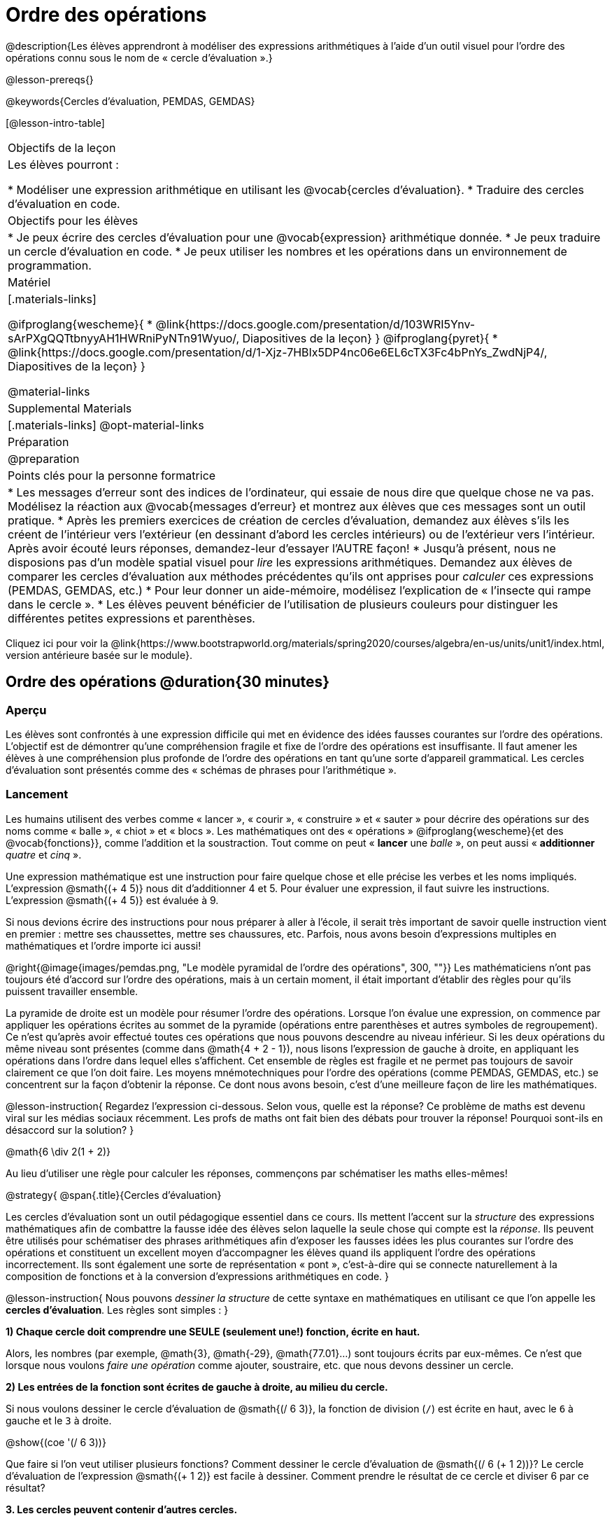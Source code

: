 = Ordre des opérations

++++
<style>
#content .embedded {min-width: 550px; width: 80%; margin: 0px auto;}
</style>
++++

@description{Les élèves apprendront à modéliser des expressions arithmétiques à l'aide d'un outil visuel pour l'ordre des opérations connu sous le nom de « cercle d'évaluation ».}

@lesson-prereqs{}

@keywords{Cercles d'évaluation, PEMDAS, GEMDAS} 

[@lesson-intro-table]
|===

| Objectifs de la leçon
| Les élèves pourront :

*	Modéliser une expression arithmétique en utilisant les @vocab{cercles d'évaluation}.
*	Traduire des cercles d'évaluation en code.

| Objectifs pour les élèves
|
*	Je peux écrire des cercles d'évaluation pour une @vocab{expression} arithmétique donnée.
*	Je peux traduire un cercle d'évaluation en code.
*	Je peux utiliser les nombres et les opérations dans un environnement de programmation.

| Matériel

|[.materials-links]

@ifproglang{wescheme}{
* @link{https://docs.google.com/presentation/d/103WRI5Ynv-sArPXgQQTtbnyyAH1HWRniPyNTn91Wyuo/, Diapositives de la leçon}
}
@ifproglang{pyret}{
* @link{https://docs.google.com/presentation/d/1-Xjz-7HBIx5DP4nc06e6EL6cTX3Fc4bPnYs_ZwdNjP4/, Diapositives de la leçon}
}

@material-links

| Supplemental Materials
|[.materials-links]
@opt-material-links

| Préparation
| @preparation

| Points clés pour la personne formatrice
 
|
*	Les messages d'erreur sont des indices de l'ordinateur, qui essaie de nous dire que quelque chose ne va pas.	Modélisez la réaction aux @vocab{messages d'erreur} et montrez aux élèves que ces messages sont un outil pratique.
*	Après les premiers exercices de création de cercles d'évaluation, demandez aux élèves s'ils les créent de l'intérieur vers l'extérieur (en dessinant d'abord les cercles intérieurs) ou de l'extérieur vers l'intérieur. Après avoir écouté leurs réponses, demandez-leur d'essayer l'AUTRE façon!
*	Jusqu'à présent, nous ne disposions pas d'un modèle spatial visuel pour _lire_ les expressions arithmétiques. Demandez aux élèves de comparer les cercles d'évaluation aux méthodes précédentes qu'ils ont apprises pour _calculer_ ces expressions (PEMDAS, GEMDAS, etc.)
*	Pour leur donner un aide-mémoire, modélisez l'explication de « l'insecte qui rampe dans le cercle ».
*	Les élèves peuvent bénéficier de l'utilisation de plusieurs couleurs pour distinguer les différentes petites expressions et parenthèses.



|===

[.old-materials]
Cliquez ici pour voir la @link{https://www.bootstrapworld.org/materials/spring2020/courses/algebra/en-us/units/unit1/index.html, version antérieure basée sur le module}.

== Ordre des opérations @duration{30 minutes}

=== Aperçu
Les élèves sont confrontés à une expression difficile qui met en évidence des idées fausses courantes sur l'ordre des opérations. L'objectif est de démontrer qu'une compréhension fragile et fixe de l'ordre des opérations est insuffisante. Il faut amener les élèves à une compréhension plus profonde de l'ordre des opérations en tant qu’une sorte d’appareil grammatical. Les cercles d'évaluation sont présentés comme des « schémas de phrases pour l'arithmétique ».

=== Lancement

Les humains utilisent des verbes comme « lancer », « courir », « construire » et « sauter » pour décrire des opérations sur des noms comme « balle », « chiot » et « blocs ». Les mathématiques ont des « opérations » @ifproglang{wescheme}{et des @vocab{fonctions}}, comme l'addition et la soustraction. Tout comme on peut « *lancer* une _balle_ », on peut aussi « *additionner* _quatre_ et _cinq_ ».

Une expression mathématique est une instruction pour faire quelque chose et elle précise les verbes et les noms impliqués. L'expression @smath{(+ 4 5)} nous dit d'additionner 4 et 5. Pour évaluer une expression, il faut suivre les instructions. L'expression @smath{(+ 4 5)} est évaluée à 9.

Si nous devions écrire des instructions pour nous préparer à aller à l'école, il serait très important de savoir quelle instruction vient en premier : mettre ses chaussettes, mettre ses chaussures, etc. Parfois, nous avons besoin d'expressions multiples en mathématiques et l'ordre importe ici aussi!

@right{@image{images/pemdas.png, "Le modèle pyramidal de l'ordre des opérations", 300, ""}}
Les mathématiciens n'ont pas toujours été d'accord sur l'ordre des opérations, mais à un certain moment, il était important d’établir des règles pour qu’ils puissent travailler ensemble.

La pyramide de droite est un modèle pour résumer l'ordre des opérations. Lorsque l'on évalue une expression, on commence par appliquer les opérations écrites au sommet de la pyramide (opérations entre parenthèses et autres symboles de regroupement). Ce n'est qu'après avoir effectué toutes ces opérations que nous pouvons descendre au niveau inférieur. Si les deux opérations du même niveau sont présentes (comme dans @math{4 + 2 - 1}), nous lisons l'expression de gauche à droite, en appliquant les opérations dans l'ordre dans lequel elles s’affichent. Cet ensemble de règles est fragile et ne permet pas toujours de savoir clairement ce que l'on doit faire. Les moyens mnémotechniques pour l'ordre des opérations (comme PEMDAS, GEMDAS, etc.) se concentrent sur la façon d'obtenir la réponse. Ce dont nous avons besoin, c'est d'une meilleure façon de lire les mathématiques.

@lesson-instruction{
Regardez l'expression ci-dessous. Selon vous, quelle est la réponse? Ce problème de maths est devenu viral sur les médias sociaux récemment. Les profs de maths ont fait bien des débats pour trouver la réponse! Pourquoi sont-ils en désaccord sur la solution?
}

++++
<style>
.centered-image.big, .centered-image.big p {margin-top: 0px; padding-top: 0px;}
.big .MathJax {font-size: 4em; color: black;}
</style>
++++
[.centered-image.big]
@math{6 \div 2(1 + 2)}

Au lieu d'utiliser une règle pour calculer les réponses, commençons par schématiser les maths elles-mêmes!

@strategy{
@span{.title}{Cercles d'évaluation}

Les cercles d'évaluation sont un outil pédagogique essentiel dans ce cours. Ils mettent l'accent sur la _structure_ des expressions mathématiques afin de combattre la fausse idée des élèves selon laquelle la seule chose qui compte est la _réponse_. Ils peuvent être utilisés pour schématiser des phrases arithmétiques afin d'exposer les fausses idées les plus courantes sur l'ordre des opérations et constituent un excellent moyen d’accompagner les élèves quand ils appliquent l'ordre des opérations incorrectement. Ils sont également une sorte de représentation « pont », c’est-à-dire qui se connecte naturellement à la composition de fonctions et à la conversion d’expressions arithmétiques en code.
}

@lesson-instruction{
Nous pouvons _dessiner la structure_ de cette syntaxe en mathématiques en utilisant ce que l'on appelle les *cercles d'évaluation*. Les règles sont simples :
}

*1) Chaque cercle doit comprendre une SEULE (seulement une!) fonction, écrite en haut.*

Alors, les nombres (par exemple, @math{3}, @math{-29}, @math{77.01}...) sont toujours écrits par eux-mêmes. Ce n'est que lorsque nous voulons _faire une opération_ comme ajouter, soustraire, etc. que nous devons dessiner un cercle.

*2) Les entrées de la fonction sont écrites de gauche à droite, au milieu du cercle.*

Si nous voulons dessiner le cercle d'évaluation de @smath{(/ 6 3)}, la fonction de division (`/`) est écrite en haut, avec le `6` à gauche et le `3` à droite.


[.centered-image]
@show{(coe '(/ 6 3))}

Que faire si l'on veut utiliser plusieurs fonctions? Comment dessiner le cercle d'évaluation de @smath{(/ 6 (+ 1 2))}? Le cercle d'évaluation de l’expression @smath{(+ 1 2)} est facile à dessiner. Comment prendre le résultat de ce cercle et diviser 6 par ce résultat?

*3. Les cercles peuvent contenir d'autres cercles.*

En fait, nous remplaçons le 3 de notre premier cercle d'évaluation par un autre cercle, qui ajoute 1 et 2!

[.centered-image]
@show{(coe '(/ 6 (+ 1 2)))}

@lesson-instruction{
À quoi ressemblerait le cercle d'évaluation de @math{5 \times 6}?
}

[.centered-image]
@show{(coe '(* 5 6))}

@lesson-instruction{
À quoi ressemblerait le cercle d'évaluation de @math{(10 - 5) \times 6}?
}

[.centered-image]
@show{(coe '(* (- 10 5) 6))}

En plus de nous aider à détecter les erreurs avant qu'elles ne se produisent, les cercles d'évaluation sont également un moyen utile de réfléchir à la _transformation_ en mathématiques. Par exemple, vous avez peut-être entendu que « l'addition est commutative, donc @smath{(+ a b)} peut toujours s'écrire @smath{(+ b a)}. » Par exemple, @smath{(+ 1 2)} peut être transformé en @smath{(+ 2 1)}.

Supposons qu'un autre élève vous dise que @smath{(+ 1 (* 2 3))} peut être réécrit @smath{(+ 2 (* 1 3))}. C'est évidemment faux, mais
  pourquoi ?

*Prenez un moment pour réfléchir : quel est le problème?* Nous pouvons utiliser les cercles d'évaluation pour le découvrir!

Le premier cercle représente seulement l'expression originale. La deuxième expression représente ce que la transformation de commutativité (incorrecte) nous donne :
[.embedded, cols="^.^3,^.^1,^.^3", grid="none", stripes="none" frame="none"]
|===

| @show{(coe '(+ 1 (* 2 3)))}
| __ ? __ &rarr;
| @show{(coe '(+ 2 (* 1 3)))}
|===

Dans ce cas-ci, l'élève n'a pas vu la structure  : il a vu le terme à droite du symbole @smath{+} comme @smath{2} au lieu de @smath{(* 2 3)}. Les cercles d'évaluation nous aident à voir la structure de l'expression plutôt que de nous forcer à la construire et à la garder en tête.

=== Mise en application

@lesson-instruction{
Demandez aux élèves d’aller à  @printable-exercise{pages/translate-arithmetic-to-coe-and-code-1-intro-w-parenth.adoc} dans le guide
et de dessiner des cercles d'évaluation pour chacune des expressions. (Ignorez la colonne de code pour l'instant! Nous y reviendrons plus tard.)

Vous pouvez également demander aux élèves de réaliser les exercices  @printable-exercise{pages/complete-coe-from-arith.adoc}, @printable-exercise{pages/match-arith-coe.adoc} et @opt-online-exercise{https://teacher.desmos.com/activitybuilder/custom/5fc980e05de8ae2e71174aeb?collections=5fbecc2b40d7aa0d844956f0, Associer des cercles d'évaluation à des expressions}.
}

@strategy{
@span{.title}{Remarque pédagogique}

Les cercles d'évaluation sont un excellent moyen d’amener les élèves plus âgés à réviser (et à enfin comprendre) l'ordre des opérations tout en étant motivés et en se concentrant sur l'apprentissage de la programmation.	Nous reconnaissons l'importance de ce travail et savons que certains enseignants choisissent d'y consacrer une semaine entière. C’est pourquoi nous avons développé de nombreuses ressources supplémentaires pour favoriser l’accompagnement et l'approfondissement. Vous trouverez quelques pages supplémentaires dans le guide et plus de 20 autres liées dans @link{#_additional_exercices, la section Exercices supplémentaires} à la fin de cette leçon.

}

=== Synthèse

- Certains élèves ont-ils préféré travailler de l'extérieur vers l'intérieur plutôt que de l'intérieur vers l'extérieur? Pourquoi?
- Certains élèves ont-ils trouvé que différentes stratégies fonctionnaient mieux pour différents types de problèmes? Si oui, pourquoi? Si non, pourquoi pas?
- Y a-t-il plus d'une façon de dessiner le cercle de @smath{(+ 1 2)}? Si c'est le cas, quelle est la façon la plus « correcte »?

== Traduire des cercles d'évaluation en code

=== Aperçu

Les élèves apprennent à utiliser les cercles d'évaluation pour traduire des expressions arithmétiques en code.

=== Lancement

Lorsque vous convertissez un cercle d'évaluation en code, il est pratique d'imaginer une araignée qui rampe dans le cercle de gauche et ressort du cercle de droite. La première chose que fait l'araignée est de franchir une ligne courbe (une parenthèse ouvrante!). Ensuite, elle se dirige vers l'opération @ifproglang{wescheme}{- aussi appelée la _fonction_ -} en haut. Après cela, elle rampe de gauche à droite et va vers chacune des enrées @ifproglang{wescheme}{de la fonction}. Finalement, elle quitte le cercle en traversant une autre ligne courbe (une parenthèse de fermeture).

@ifproglang{pyret}{
Remarque : Comme en maths, il y des cas où les parenthèses les plus à l’extérieur peuvent être enlevées :

- @math{(1+ 2)} peut être écrit @math{1 + 2} sans problème et il en va de même pour le code Pyret.
- @math{(1 * 2) * 3)} peut être écrit @math{1 * 2 * 3} sans problème et il en va de même pour le code Pyret.

Vous verrez probablement du code écrit en utilisant ce « raccourci », mais il est toujours préférable de commencer par les parenthèses pour s'assurer que votre calcul ou code est correct avant de les retirer. **Il n'est jamais mauvais de les inclure!**
}


[.embedded, cols="^.^3,^.^1,^.^3", grid="none", stripes="none" frame="none"]
|===

|*Expression*			| &rarr; | @show{(math '(+ 3 8)) }
|*Cercle d'évaluation*	| &rarr; | @show{(coe  '(+ 3 8)) }
|*Code*					| &rarr; | @show{(code '(+ 3 8)) }
|===

@ifproglang{wescheme}{
Toutes les expressions qui suivent le nom de la fonction sont appelées des « arguments » de la fonction. Le schéma suivant résume la forme d'une expression qui utilise une fonction. @span{.center}{@image{images/wescheme-code-diagram.fr, "Schéma d’une expression WeScheme", 400}}
}

Les expressions arithmétiques comprenant plus d'une opération se retrouveront avec plus d'un cercle
@ifproglang{wescheme}{et plus d'une paire de parenthèses.} @ifproglang{pyret}{De plus, qu'il y ait ou non des parenthèses dans l'expression originale, le code nécessite des parenthèses pour clarifier l'ordre dans lequel les opérations doivent être effectuées.}

[.embedded, cols="^.^3,^.^1,^.^3", grid="none", stripes="none" frame="none"]
|===

|*Expression*			| &rarr; | @show{(math '(* 2 (+ 3 8))) }
|*Cercle d'évaluation*	| &rarr; | @show{(coe  '(* 2 (+ 3 8))) }
|*Code*					| &rarr; | @show{(code '(* 2 (+ 3 8))) }
|===

@ifproglang{wescheme}{
-	Pourquoi y a-t-il deux parenthèses fermantes une à la suite de l’autre à la fin du code?
-	Si une expression comporte trois séries de parenthèses, combien de cercles d'évaluation pensez-vous avoir besoin?
}

@lesson-instruction{
À quoi ressemblerait le code de ces cercles?
}

[.embedded, cols="^.^1,^.^1", grid="none", stripes="none" frame="none"]
|===

|@show{(coe '(/ 6 (+ 1 2)))}		| @show{(coe '(* (- 10 5) 6))}
|@show{(code '(/ 6 (+ 1 2)))}		| @show{(code '(* (- 10 5) 6))}
|===

=== Mise en application

S’il vous reste du temps, commencez par les deux pages du guide de l'élève qui présentent comment traduire les cercles en code : @printable-exercise{pages/complete-code-from-coe.adoc} et @printable-exercise{pages/match-coe-to-code.adoc}.

@lesson-instruction{
Maintenant que nous savons comment traduire les cercles d'évaluation en code, revenez à @printable-exercise{pages/translate-arithmetic-to-coe-and-code-1-intro-w-parenth.adoc}.
}

[.indentedpara]
*Avant de demander aux élèves de compléter le code de cette page, assurez-vous qu'ils ont dessiné leurs cercles correctement!* Vous pouvez leur demander de comparer leurs cercles avec un partenaire et une autre paire de partenaires ou vous pouvez mettre un corrigé à leur disposition.

@lesson-instruction{
Quand vous avez confirmé que votre code est bon, continuez avec @printable-exercise{pages/translate-arithmetic-to-coe-and-code-2-outro.adoc}
}

[.indentedpara]
(La page précédente du guide offrait aux élèves du soutien pour traduire une expression en code avec des parenthèses supplémentaires. Ce soutien s’arrête sur cette page.)

@lesson-instruction{
Si vous en avez le temps, demandez aux élèves d’écrire le code dans l'éditeur avec leur partenaire, chacun leur tour.
}

Dans le guide, nous avons inclus une page de problèmes plus difficiles afin que vous soyez prêt à lancer des défis aux élèves avancés : @printable-exercise{pages/translate-arithmetic-to-circles-and-code-challenge.adoc}.


*Remarque :* Si vous voulez vous exercer à faire des cercles d'évaluation avec des exposants et des racines carrées, nous utilisons @show{(code 'sqrt)} comme nom de la fonction racine carrée, et @show{(code 'sqr)} comme fonction qui élève au carré son entrée.

@ifproglang{pyret}{
Dans Pyret, les _opérateurs_ comme `+`, `-`, `*`, et `/` sont écrits entre les entrées, tout comme en mathématiques. Des noms de fonctions comme `f`, `g`, `num-sqrt` et `num-sqr` sont écrits au début d'une expression, par exemple @show{(code '(f x))} ou @show{(code '(sqrt 9))}.
}



@strategy{
@span{.title}{Stratégies pour les élèves qui apprennent l’anglais}

MLR 7 - Comparer et associer : Rassemblez les organisateurs graphiques des élèves pour en souligner et analyser quelques-uns en grand groupe. Demandez aux élèves de comparer et d’associer les différentes représentations.
}

=== Synthèse
Demandez aux élèves de dire ce qu'ils ont appris des cercles d'évaluation.

== Essai du code @duration{facultatif}

=== Aperçu

Les cercles d'évaluation sont un outil efficace qui peut être utilisé sans même envoyer les élèves devant un ordinateur. Si vous avez du temps, présentez l’éditeur @ifproglang{wescheme}{@link{https://www.wescheme.org, wescheme}} @ifproglang{pyret}{@link{https://code.pyret.org, pyret}} aux élèves. En tapant leur code dans la zone d'interactions, les élèves obtiendront un retour sur leur utilisation des parenthèses. De plus, ils auront un sentiment de satisfaction en voyant leur code évaluer les expressions qu'ils ont générées.


=== Lancement

@lesson-instruction{
- Ouvrez @ifproglang{wescheme}{@link{https://www.wescheme.org, WeScheme}} @ifproglang{pyret}{@link{https://code.pyret.org, code.pyret.org (CPO)} } et cliquez sur Exécuter (Run).
-	Pour l'instant, nous allons uniquement travailler dans la zone d'interactions à droite de l'écran.
- Tapez @show{(code '(+ (* 8 2) (/ 6 3)))} dans la zone d'interactions.
- Remarquez comment l'éditeur met en évidence les paires de parenthèses pour vous aider à vérifier que vous avez fermé chaque paire.
- Appuyez sur Entrée (ou Retour) pour évaluer l’expression. Que se passe-t-il? _Si vous avez tapé le code correctement, vous obtiendrez 18. Si vous faites une erreur de frappe, l'ordinateur devrait vous aider à la repérer afin que vous puissiez la corriger et réessayer!_
- Prenez quelques minutes pour revenir en arrière et essayer toutes les lignes de code que vous avez écrites sur les pages en les saisissant dans la zone d'interactions. Utilisez les messages d'erreur pour vous aider à repérer les caractères manquants et à modifier votre code pour qu'il fonctionne.
}


=== Mise en application

@lesson-instruction{
Voici deux cercles d'évaluation.

[cols="1,1", grid="none", frame="none"]
|===

| @right{@show{(coe `(* 10 -4))}}
| @show{(coe `(text "Bon travail!" 50 "red"))}
|===

Vous reconnaissez un des cercles, mais l’autre est très différent de ceux que vous avez connus jusqu’à présent. Qu'est-ce qui est différent dans le cercle de droite?
}

[.indentedpara]
--
_Réponses possibles :_

- _Nous n'avons jamais vu la fonction `text` auparavant_
- _Nous n'avons jamais vu de mots dans un cercle d'évaluation auparavant_
- _Nous n’avons jamais vu une fonction prendre trois entrées auparavant_
- _Nous n'avons jamais vu une fonction prendre un mélange de nombre et de mots auparavant_
--

@lesson-instruction{
- Pouvez-vous trouver le nom de la fonction dans le deuxième cercle? C'est l'occasion de chercher et d'utiliser la structure pour déchiffrer une nouvelle expression!
_Nous savons que le nom de la fonction est `text`, car c'est ce qui se trouve en haut du cercle._
- Quelle sera l’évaluation de cette expression, selon vous?
- Convertissez ce cercle en code et essayez-le!
- Que veut dire le `50` pour l'ordinateur? Essayez de le remplacer par des valeurs différentes et voyez ce que vous obtenez.
- Que veut dire « blue » pour l'ordinateur? Essayez de le remplacer par des valeurs différentes et voyez ce que vous obtenez.


Voici un autre cercle à découvrir.
@show{(coe `(string-length "wow!"))}

- Quelle sera l’évaluation de cette expression, selon vous?
- Convertissez ce cercle en code et essayez-le!
}

=== Synthèse

Maintenant que nous comprenons la structure des cercles d'évaluation, nous pouvons les utiliser pour écrire le code de n'importe quelle fonction!


== Exercices supplémentaires

Si vous êtes en train de découvrir l'ordre des opérations et que vous souhaitez faire des exercices avec les cercles d'évaluation avant de présenter la programmation, nous avons de nombreuses options pour vous!


* @opt-printable-exercise{pages/matching-coe-exp.adoc, Un jeu de cartes imprimable pour faire associer physiquement des expressions à des cercles d'évaluation}
* @opt-printable-exercise{pages/arith-to-coe.adoc}
* @opt-printable-exercise{pages/arith-to-coe2.adoc}
* @opt-printable-exercise{pages/arith-to-coe3.adoc}
* @opt-printable-exercise{pages/coe-to-arith.adoc}
* @opt-printable-exercise{pages/coe-to-arith2.adoc}
* @opt-printable-exercise{pages/evaluate-coe.adoc}
* @opt-printable-exercise{pages/evaluate-coe2.adoc}

Plus d’exercices pour associer des cercles d'évaluation au code

* @opt-printable-exercise{pages/coe-to-code.adoc}
* @opt-printable-exercise{pages/coe-to-code2.adoc}

Plus d’exercices à 3 colonnes pour associer les expressions arithmétiques aux cercles d'évaluation et au code :

* @opt-printable-exercise{pages/translate-arithmetic-to-coe-and-code-3.adoc}
* @opt-printable-exercise{pages/translate-arithmetic-to-coe-and-code-4.adoc}

Plus d’exercices à 3 colonnes avec des nombres négatifs :

* @opt-printable-exercise{pages/translate-arithmetic-to-coe-and-code-w-neg-5.adoc}
* @opt-printable-exercise{pages/translate-arithmetic-to-coe-and-code-w-neg-6.adoc}

Plus d’exercices à 3 colonnes avec des racines carrées :

* @opt-printable-exercise{pages/translate-coe-to-code-w-sqrts.adoc}

Exercices à 3 colonnes avec des parenthèses et des exposants :

* @opt-printable-exercise{pages/translate-arithmetic-to-circles-and-code-challenge-2.adoc}
* @opt-printable-exercise{pages/translate-arithmetic-to-circles-and-code-challenge-3.adoc}
* @opt-printable-exercise{pages/translate-arithmetic-to-circles-and-code-challenge-4.adoc}




